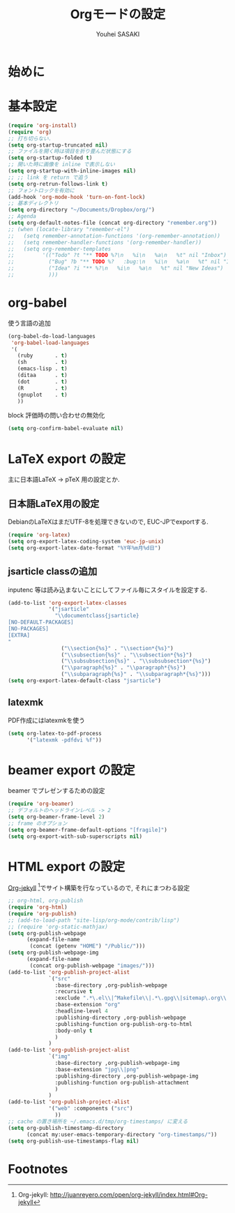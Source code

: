 # -*- mode: org; coding: utf-8-unix; indent-tabs-mode: nil -*-
#
# Copyright(C) Youhei SASAKI All rights reserved.
# $Lastupdate: 2012/07/30 17:50:38$
# License: Expat
#
#+TITLE: Orgモードの設定
#+AUTHOR: Youhei SASAKI
#+EMAIL: uwabami@gfd-dennou.org
* 始めに
* 基本設定
  #+BEGIN_SRC emacs-lisp
    (require 'org-install)
    (require 'org)
    ;; 打ち切らない.
    (setq org-startup-truncated nil)
    ;; ファイルを開く時は項目を折り畳んだ状態にする
    (setq org-startup-folded t)
    ;; 開いた時に画像を inline で表示しない
    (setq org-startup-with-inline-images nil)
    ;; ;; link を return で追う
    (setq org-retrun-follows-link t)
    ;; フォントロックを有効に
    (add-hook 'org-mode-hook 'turn-on-font-lock)
    ;; 基本ディレクトリ
    (setq org-directory "~/Documents/Dropbox/org/")
    ;; Agenda
    (setq org-default-notes-file (concat org-directory "remember.org"))
    ;; (when (locate-library "remember-el")
    ;;   (setq remember-annotation-functions '(org-remember-annotation))
    ;;   (setq remember-handler-functions '(org-remember-handler))
    ;;   (setq org-remember-templates
    ;;         '(("Todo" ?t "** TODO %?\n   %i\n   %a\n   %t" nil "Inbox")
    ;;           ("Bug" ?b "** TODO %?   :bug:\n   %i\n   %a\n   %t" nil "Inbox")
    ;;           ("Idea" ?i "** %?\n   %i\n   %a\n   %t" nil "New Ideas")
    ;;           )))
  #+END_SRC
* org-babel
  使う言語の追加
  #+BEGIN_SRC emacs-lisp
    (org-babel-do-load-languages
     'org-babel-load-languages
     '(
       (ruby       . t)
       (sh         . t)
       (emacs-lisp . t)
       (ditaa      . t)
       (dot        . t)
       (R          . t)
       (gnuplot    . t)
       ))
  #+END_SRC
  block 評価時の問い合わせの無効化
  #+BEGIN_SRC emacs-lisp
    (setq org-confirm-babel-evaluate nil)
  #+END_SRC
* LaTeX export の設定
  主に日本語LaTeX → pTeX 用の設定とか.
** 日本語LaTeX用の設定
   DebianのLaTeXはまだUTF-8を処理できないので, EUC-JPでexportする.
   #+BEGIN_SRC emacs-lisp
     (require 'org-latex)
     (setq org-export-latex-coding-system 'euc-jp-unix)
     (setq org-export-latex-date-format "%Y年%m月%d日")
   #+END_SRC
** jsarticle classの追加
   inputenc 等は読み込まないことにしてファイル毎にスタイルを設定する.
   #+BEGIN_SRC emacs-lisp
     (add-to-list 'org-export-latex-classes
                  '("jsarticle"
                    "\\documentclass{jsarticle}
     [NO-DEFAULT-PACKAGES]
     [NO-PACKAGES]
     [EXTRA]
     "
                      ("\\section{%s}" . "\\section*{%s}")
                      ("\\subsection{%s}" . "\\subsection*{%s}")
                      ("\\subsubsection{%s}" . "\\subsubsection*{%s}")
                      ("\\paragraph{%s}" . "\\paragraph*{%s}")
                      ("\\subparagraph{%s}" . "\\subparagraph*{%s}")))
     (setq org-export-latex-default-class "jsarticle")
   #+END_SRC
** latexmk
   PDF作成にはlatexmkを使う
   #+BEGIN_SRC emacs-lisp
     (setq org-latex-to-pdf-process
           '("latexmk -pdfdvi %f"))
   #+END_SRC
* beamer export の設定
  beamer でプレゼンするための設定
  #+BEGIN_SRC emacs-lisp
    (require 'org-beamer)
    ;; デフォルトのヘッドラインレベル -> 2
    (setq org-beamer-frame-level 2)
    ;; frame のオプション
    (setq org-beamer-frame-default-options "[fragile]")
    (setq org-export-with-sub-superscripts nil)
  #+END_SRC
* HTML export の設定
  [[http://juanreyero.com/open/org-jekyll/index.html#Org-jekyll][Org-jekyll]] [fn:1]でサイト構築を行なっているので, それにまつわる設定
  #+BEGIN_SRC emacs-lisp
    ;; org-html, org-publish
    (require 'org-html)
    (require 'org-publish)
    ;; (add-to-load-path "site-lisp/org-mode/contrib/lisp")
    ;; (require 'org-static-mathjax)
    (setq org-publish-webpage
          (expand-file-name
           (concat (getenv "HOME") "/Public/")))
    (setq org-publish-webpage-img
          (expand-file-name
           (concat org-publish-webpage "images/")))
    (add-to-list 'org-publish-project-alist
                 `("src"
                   :base-directory ,org-publish-webpage
                   :recursive t
                   :exclude ".*\.el\\|^Makefile\\|.*\.gpg\\|sitemap\.org\\|^cc-env\\|^images\\|^_site\\|config\.org"
                   :base-extension "org"
                   :headline-level 4
                   :publishing-directory ,org-publish-webpage
                   :publishing-function org-publish-org-to-html
                   :body-only t
                   )
                 )
    (add-to-list 'org-publish-project-alist
                 `("img"
                   :base-directory ,org-publish-webpage-img
                   :base-extension "jpg\\|png"
                   :publishing-directory ,org-publish-webpage-img
                   :publishing-function org-publish-attachment
                   )
                 )
    (add-to-list 'org-publish-project-alist
                 '("web" :components ("src")
                   ))
    ;; cache の置き場所を ~/.emacs.d/tmp/org-timestamps/ に変える
    (setq org-publish-timestamp-directory
          (concat my:user-emacs-temporary-directory "org-timestamps/"))
    (setq org-publish-use-timestamps-flag nil)
  #+END_SRC

* Footnotes

[fn:1] Org-jekyll: [[http://juanreyero.com/open/org-jekyll/index.html#Org-jekyll]]
